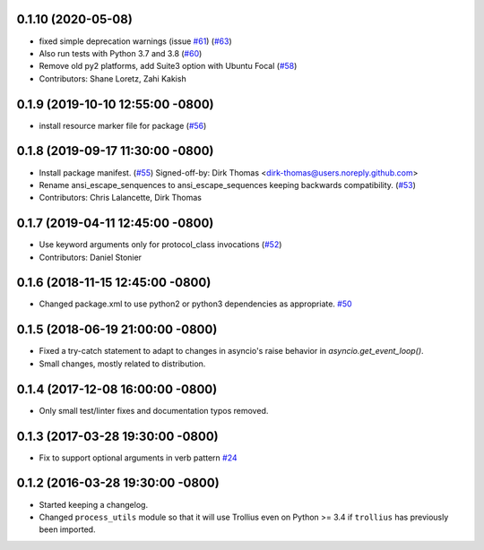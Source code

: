 0.1.10 (2020-05-08)
-------------------
* fixed simple deprecation warnings (issue `#61 <https://github.com/osrf/osrf_pycommon/issues/61>`_) (`#63 <https://github.com/osrf/osrf_pycommon/issues/63>`_)
* Also run tests with Python 3.7 and 3.8 (`#60 <https://github.com/osrf/osrf_pycommon/issues/60>`_)
* Remove old py2 platforms, add Suite3 option with Ubuntu Focal (`#58 <https://github.com/osrf/osrf_pycommon/issues/58>`_)
* Contributors: Shane Loretz, Zahi Kakish

0.1.9 (2019-10-10 12:55:00 -0800)
---------------------------------
* install resource marker file for package (`#56 <https://github.com/osrf/osrf_pycommon/pull/56>`_)

0.1.8 (2019-09-17 11:30:00 -0800)
---------------------------------
* Install package manifest. (`#55 <https://github.com/osrf/osrf_pycommon/issues/55>`_)
  Signed-off-by: Dirk Thomas <dirk-thomas@users.noreply.github.com>
* Rename ansi_escape_senquences to ansi_escape_sequences keeping backwards compatibility. (`#53 <https://github.com/osrf/osrf_pycommon/issues/53>`_)
* Contributors: Chris Lalancette, Dirk Thomas

0.1.7 (2019-04-11 12:45:00 -0800)
---------------------------------
* Use keyword arguments only for protocol_class invocations (`#52 <https://github.com/osrf/osrf_pycommon/issues/52>`_)
* Contributors: Daniel Stonier

0.1.6 (2018-11-15 12:45:00 -0800)
---------------------------------
- Changed package.xml to use python2 or python3 dependencies as appropriate. `#50 <https://github.com/osrf/osrf_pycommon/pull/50>`_

0.1.5 (2018-06-19 21:00:00 -0800)
---------------------------------
- Fixed a try-catch statement to adapt to changes in asyncio's raise behavior in `asyncio.get_event_loop()`.
- Small changes, mostly related to distribution.

0.1.4 (2017-12-08 16:00:00 -0800)
---------------------------------
- Only small test/linter fixes and documentation typos removed.

0.1.3 (2017-03-28 19:30:00 -0800)
---------------------------------
- Fix to support optional arguments in verb pattern `#24 <https://github.com/osrf/osrf_pycommon/pull/24>`_


0.1.2 (2016-03-28 19:30:00 -0800)
---------------------------------
- Started keeping a changelog.
- Changed ``process_utils`` module so that it will use Trollius even on Python >= 3.4 if ``trollius`` has previously been imported.
